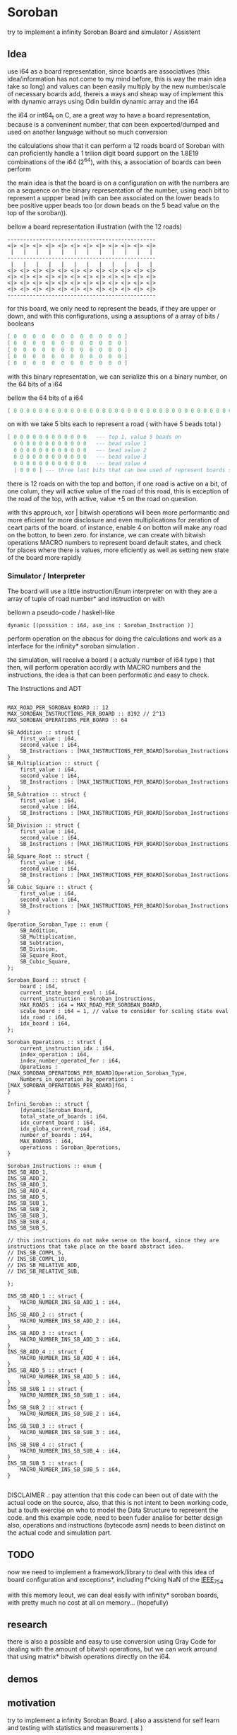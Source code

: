 
* Soroban

try to implement a infinity Soroban Board and simulator / Assistent

** Idea

use i64 as a board representation, since boards are associatives (this idea/information has not come to my mind before, this is way the main idea take so long) and values can been easily multiply by the new number/scale of necessary boards add, thereis a ways and sheap way of implement this with dynamic arrays using Odin buildin dynamic array and the i64

the i64 or int64_t on C, are a great way to have a board representation, because is a conveninent number, that can been expoerted/dumped and used on another language without so much conversion

the calculations show that it can perform a 12 roads board of Soroban with can proficiently handle a 1 trilion digit board support on the 1.8E19 combinations of the i64 (2^64), with this, a association of boards can been perform

the main idea is that the board is on a configuration on with the numbers are on a sequence on the binary representation of the number, using each bit to represent a uppper bead (with can bee associated on the lower beads to bee positive upper beads too (or down beads on the 5 bead value on the top of the soroban)).

bellow a board representation illustration (with the 12 roads)

#+begin_src text
-----------------------------------------------
<|> <|> <|> <|> <|> <|> <|> <|> <|> <|> <|> <|>
 |   |   |   |   |   |   |   |   |   |   |   |
-----------------------------------------------
 |   |   |   |   |   |   |   |   |   |   |   |
<|> <|> <|> <|> <|> <|> <|> <|> <|> <|> <|> <|>
<|> <|> <|> <|> <|> <|> <|> <|> <|> <|> <|> <|>
<|> <|> <|> <|> <|> <|> <|> <|> <|> <|> <|> <|>
<|> <|> <|> <|> <|> <|> <|> <|> <|> <|> <|> <|>
-----------------------------------------------
#+end_src

for this board, we only need to represent the beads, if they are upper or down, and with this configurations, using a assuptions of a array of bits / booleans

#+begin_src lua
[ 0  0  0  0  0  0  0  0  0  0  0  0 ]
[ 0  0  0  0  0  0  0  0  0  0  0  0 ]
[ 0  0  0  0  0  0  0  0  0  0  0  0 ]
[ 0  0  0  0  0  0  0  0  0  0  0  0 ]
[ 0  0  0  0  0  0  0  0  0  0  0  0 ]
#+end_src

with this binary representation, we can serialize this on a binary number, on the 64 bits of a i64

bellow the 64 bits of a i64

#+begin_src lua
[ 0 0 0 0 0 0 0 0 0 0 0 0 0 0 0 0 0 0 0 0 0 0 0 0 0 0 0 0 0 0 0 0 0 0 0 0 0 0 0 0 0 0 0 0 0 0 0 0 0 0 0 0 0 0 0 0 0 0 0 0 0 0 0 ]
#+end_src

on with we take 5 bits each to represent a road ( with have 5 beads total )

#+begin_src lua
[ 0 0 0 0 0 0 0 0 0 0 0 0   --- top 1, value 5 beads on
  0 0 0 0 0 0 0 0 0 0 0 0   --- bead value 1
  0 0 0 0 0 0 0 0 0 0 0 0   --- bead value 2
  0 0 0 0 0 0 0 0 0 0 0 0   --- bead value 3
  0 0 0 0 0 0 0 0 0 0 0 0   --- bead value 4
  | 0 0 0 ] --- three last bits that can bee used of represent boards states, if necessary
#+end_src

there is 12 roads on with the top and botton, if one road is active on a bit, of one colum, they will active value of the road of this road, this is exception of the road of the top, with active, value +5 on the road on question.

with this approuch, xor | bitwish operations will been more performantic and more eficient for more disclosure and even multiplications for zeration of ceart parts of the board. of instance, enable 4 on botton will make any road on the botton, to been zero. for instance, we can create with bitwish operations MACRO numbers to represent board default states, and check for places where there is values, more eficiently as well as setting new state of the board more rapidly

*** Simulator / Interpreter

The board will use a little instruction/Enum interpreter on with they are a array of tuple of road number* and instruction on with

bellown a pseudo-code / haskell-like

#+begin_src odin
dynamic [(possition : i64, asm_ins : Soroban_Instruction )]
#+end_src

perform operation on the abacus for doing the calculations and work as a interface for the infinity* soroban simulation .

the simulation, will receive a board ( a actualy number of i64 type ) that then, will perform operation acordly with MACRO numbers and the instructions, the idea is that can been performatic and easy to check.

The Instructions and ADT

#+begin_src odin

MAX_ROAD_PER_SOROBAN_BOARD :: 12
MAX_SOROBAN_INSTRUCTIONS_PER_BOARD :: 8192 // 2^13
MAX_SOROBAN_OPERATIONS_PER_BOARD :: 64

SB_Addition :: struct {
	first_value : i64,
	second_value : i64,
	SB_Instructions : [MAX_INSTRUCTIONS_PER_BOARD]Soroban_Instructions
}
SB_Multiplication :: struct {
	first_value : i64,
	second_value : i64,
	SB_Instructions : [MAX_INSTRUCTIONS_PER_BOARD]Soroban_Instructions
}
SB_Subtration :: struct {
	first_value : i64,
	second_value : i64,
	SB_Instructions : [MAX_INSTRUCTIONS_PER_BOARD]Soroban_Instructions
}
SB_Division :: struct {
	first_value : i64,
	second_value : i64,
	SB_Instructions : [MAX_INSTRUCTIONS_PER_BOARD]Soroban_Instructions
}
SB_Square_Root :: struct {
	first_value : i64,
	second_value : i64,
	SB_Instructions : [MAX_INSTRUCTIONS_PER_BOARD]Soroban_Instructions
}
SB_Cubic_Square :: struct {
	first_value : i64,
	second_value : i64,
	SB_Instructions : [MAX_INSTRUCTIONS_PER_BOARD]Soroban_Instructions
}

Operation_Soroban_Type :: enum {
	SB_Addition,
	SB_Multiplication,
	SB_Subtration,
	SB_Division,
	SB_Square_Root,
	SB_Cubic_Square,
};

Soroban_Board :: struct {
	board : i64,
	current_state_board_eval : i64,
	current_instruction : Soroban_Instructions,
	MAX_ROADS : i64 = MAX_ROAD_PER_SOROBAN_BOARD,
	scale_board : i64 = 1, // value to consider for scaling state eval
	idx_road : i64,
	idx_board : i64,
};

Soroban_Operations :: struct {
	current_instruction_idx : i64,
	index_operation : i64,
	index_number_operated_for : i64,
	Operations : [MAX_SOROBAN_OPERATIONS_PER_BOARD]Operation_Soroban_Type,
	Numbers_in_operation_by_operations : [MAX_SOROBAN_OPERATIONS_PER_BOARD]f64,
}

Infini_Soroban :: struct {
	[dynamic]Soroban_Board,
	total_state_of_boards : i64,
	idx_current_board : i64,
	idx_globa_current_road : i64,
	number_of_boards : i64,
	MAX_BOARDS : i64,
	operations : Soroban_Operations,
}

Soroban_Instructions :: enum {
INS_SB_ADD_1,
INS_SB_ADD_2,
INS_SB_ADD_3,
INS_SB_ADD_4,
INS_SB_ADD_5,
INS_SB_SUB_1,
INS_SB_SUB_2,
INS_SB_SUB_3,
INS_SB_SUB_4,
INS_SB_SUB_5,

// this instructions do not make sense on the board, since they are instructions that take place on the board abstract idea.
// INS_SB_COMPL_5,
// INS_SB_COMPL_10,
// INS_SB_RELATIVE_ADD,
// INS_SB_RELATIVE_SUB,

};

INS_SB_ADD_1 :: struct {
	MACRO_NUMBER_INS_SB_ADD_1 : i64,
}
INS_SB_ADD_2 :: struct {
	MACRO_NUMBER_INS_SB_ADD_2 : i64,
}
INS_SB_ADD_3 :: struct {
	MACRO_NUMBER_INS_SB_ADD_3 : i64,
}
INS_SB_ADD_4 :: struct {
	MACRO_NUMBER_INS_SB_ADD_4 : i64,
}
INS_SB_ADD_5 :: struct {
	MACRO_NUMBER_INS_SB_ADD_5 : i64,
}
INS_SB_SUB_1 :: struct {
	MACRO_NUMBER_INS_SB_SUB_1 : i64,
}
INS_SB_SUB_2 :: struct {
	MACRO_NUMBER_INS_SB_SUB_2 : i64,
}
INS_SB_SUB_3 :: struct {
	MACRO_NUMBER_INS_SB_SUB_3 : i64,
}
INS_SB_SUB_4 :: struct {
	MACRO_NUMBER_INS_SB_SUB_4 : i64,
}
INS_SB_SUB_5 :: struct {
	MACRO_NUMBER_INS_SB_SUB_5 : i64,
}

#+end_src

DISCLAIMER .: pay attention that this code can been out of date with the actual code on the source, also, that this is not intent to been working code, but a touth exercise on who to model the Data Structure to represent the code. and this example code, need to been fuder analise for better design also, operations and instructions (bytecode asm) needs to been distinct on the actual code and simulation part.

** TODO

now we need to implement a framework/library to deal with this idea of board configuration and exceptions*, including f*cking NaN of the [[https://en.wikipedia.org/wiki/IEEE_754][IEEE_754]]

with this memory leout, we can deal easily with infinity* soroban boards, with pretty much no cost at all on memory... (hopefully)

** research

there is also a possible and easy to use conversion using Gray Code for dealing with the amount of bitwish operations, but we can work arround that using matrix* bitwish operations directly on the i64.

** demos



** motivation

try to implement a infinity Soroban Board. ( also a assistend for self learn and testing with statistics and measurements )

the magic of the abacus make me think if there is any way to perform more eficient operation on the board (and test,mesure this), and always think on how this can been perform (on a Rubik's Cube twoo)

the ultimante goal of this project is perform a generic algoritm with markov chains to generate random moviments on with they are selected on a Monte Carlo Simulation, to perform operations that are closer to the actual or even correct response ( and isolete then with statistics, exporting data for fother examination ) for operations with the determined number and operation on the soroban.

the main idead is also, to perform a nealy infinity Soroban on with they can perform infinity* calculations, as simulations .


* version of [[https://github.com/odin-lang/odin][Odin]]

dev-2023-11:ef5eb4b6
